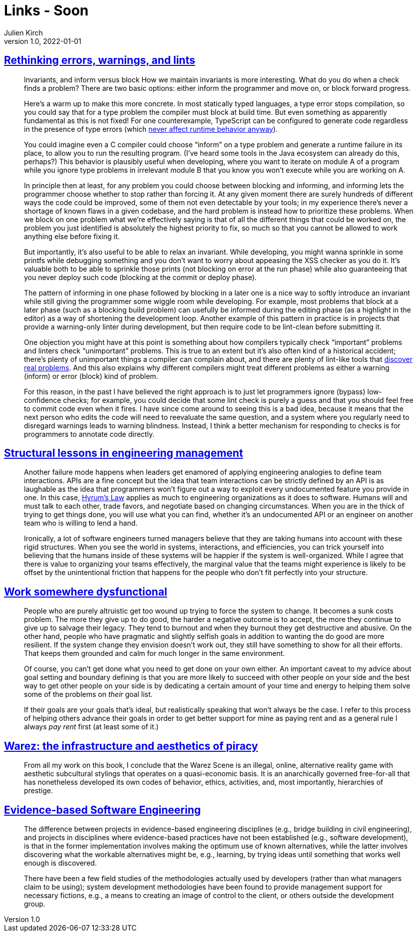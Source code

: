 = Links - Soon
Julien Kirch
v1.0, 2022-01-01
:article_lang: en
:figure-caption!:
:article_description:

== link:http://neugierig.org/software/blog/2016/04/typescript-types.html[Rethinking errors, warnings, and lints]

[quote]
____
Invariants, and inform versus block
How we maintain invariants is more interesting. What do you do when a check finds a problem? There are two basic options: either inform the programmer and move on, or block forward progress.

Here's a warm up to make this more concrete. In most statically typed languages, a type error stops compilation, so you could say that for a type problem the compiler must block at build time. But even something as apparently fundamental as this is not fixed! For one counterexample, TypeScript can be configured to generate code regardless in the presence of type errors (which link:http://neugierig.org/software/blog/2016/04/typescript-types.html[never affect runtime behavior anyway]).

You could imagine even a C compiler could choose "`inform`" on a type problem and generate a runtime failure in its place, to allow you to run the resulting program. (I've heard some tools in the Java ecosystem can already do this, perhaps?) This behavior is plausibly useful when developing, where you want to iterate on module A of a program while you ignore type problems in irrelevant module B that you know you won't execute while you are working on A.

In principle then at least, for any problem you could choose between blocking and informing, and informing lets the programmer choose whether to stop rather than forcing it. At any given moment there are surely hundreds of different ways the code could be improved, some of them not even detectable by your tools; in my experience there's never a shortage of known flaws in a given codebase, and the hard problem is instead how to prioritize these problems. When we block on one problem what we're effectively saying is that of all the different things that could be worked on, the problem you just identified is absolutely the highest priority to fix, so much so that you cannot be allowed to work anything else before fixing it.
____

[quote]
____
But importantly, it's also useful to be able to relax an invariant. While developing, you might wanna sprinkle in some printfs while debugging something and you don't want to worry about appeasing the XSS checker as you do it. It's valuable both to be able to sprinkle those prints (not blocking on error at the run phase) while also guaranteeing that you never deploy such code (blocking at the commit or deploy phase).

The pattern of informing in one phase followed by blocking in a later one is a nice way to softly introduce an invariant while still giving the programmer some wiggle room while developing. For example, most problems that block at a later phase (such as a blocking build problem) can usefully be informed during the editing phase (as a highlight in the editor) as a way of shortening the development loop. Another example of this pattern in practice is in projects that provide a warning-only linter during development, but then require code to be lint-clean before submitting it.
____

[quote]
____
One objection you might have at this point is something about how compilers typically check "`important`" problems and linters check "`unimportant`" problems. This is true to an extent but it's also often kind of a historical accident; there's plenty of unimportant things a compiler can complain about, and there are plenty of lint-like tools that link:https://errorprone.info/bugpatterns[discover real problems]. And this also explains why different compilers might treat different problems as either a warning (inform) or error (block) kind of problem.
____

[quote]
____
For this reason, in the past I have believed the right approach is to just let programmers ignore (bypass) low-confidence checks; for example, you could decide that some lint check is purely a guess and that you should feel free to commit code even when it fires. I have since come around to seeing this is a bad idea, because it means that the next person who edits the code will need to reevaluate the same question, and a system where you regularly need to disregard warnings leads to warning blindness. Instead, I think a better mechanism for responding to checks is for programmers to annotate code directly.
____

== link:https://skamille.medium.com/structural-lessons-in-engineering-management-f32b5ffaa1aa[Structural lessons in engineering management]

[quote]
____
Another failure mode happens when leaders get enamored of applying engineering analogies to define team interactions. APIs are a fine concept but the idea that team interactions can be strictly defined by an API is as laughable as the idea that programmers won't figure out a way to exploit every undocumented feature you provide in one. In this case, link:https://www.hyrumslaw.com/[Hyrum's Law] applies as much to engineering organizations as it does to software. Humans will and must talk to each other, trade favors, and negotiate based on changing circumstances. When you are in the thick of trying to get things done, you will use what you can find, whether it's an undocumented API or an engineer on another team who is willing to lend a hand.

Ironically, a lot of software engineers turned managers believe that they are taking humans into account with these rigid structures. When you see the world in systems, interactions, and efficiencies, you can trick yourself into believing that the humans inside of these systems will be happier if the system is well-organized. While I agree that there is value to organizing your teams effectively, the marginal value that the teams might experience is likely to be offset by the unintentional friction that happens for the people who don't fit perfectly into your structure.
____

== link:https://bellmar.medium.com/work-somewhere-dysfunctional-54fe5793b7a5[Work somewhere dysfunctional]

[quote]
____
People who are purely altruistic get too wound up trying to force the system to change. It becomes a sunk costs problem. The more they give up to do good, the harder a negative outcome is to accept, the more they continue to give up to salvage their legacy. They tend to burnout and when they burnout they get destructive and abusive.
On the other hand, people who have pragmatic and slightly selfish goals in addition to wanting the do good are more resilient. If the system change they envision doesn't work out, they still have something to show for all their efforts. That keeps them grounded and calm for much longer in the same environment.
____

[quote]
____
Of course, you can't get done what you need to get done on your own either. An important caveat to my advice about goal setting and boundary defining is that you are more likely to succeed with other people on your side and the best way to get other people on your side is by dedicating a certain amount of your time and energy to helping them solve some of the problems on _their_ goal list.

If their goals are your goals that's ideal, but realistically speaking that won't always be the case. I refer to this process of helping others advance their goals in order to get better support for mine as paying rent and as a general rule I always _pay rent_ first (at least some of it.)
____

== link:https://punctumbooks.com/titles/warez-the-infrastructure-and-aesthetics-of-piracy/[Warez: the infrastructure and aesthetics of piracy]

[quote]
____
From all my work on this book, I conclude that the Warez Scene is an illegal, online, alternative reality game with aesthetic subcultural stylings that operates on a quasi-economic basis. It is an anarchically governed free-for-all that has nonetheless developed its own codes of behavior, ethics, activities, and, most importantly, hierarchies of prestige.
____

== link:http://www.knosof.co.uk/ESEUR/[Evidence-based Software Engineering]

[quote]
____
The difference between projects in evidence-based engineering disciplines (e.g., bridge building in civil engineering), and projects in disciplines where evidence-based practices have not been established (e.g., software development), is that in the former implementation involves making the optimum use of known alternatives, while the latter involves discovering what the workable alternatives might be, e.g., learning, by trying ideas until something that works well enough is discovered.
____


[quote]
____
There have been a few field studies of the methodologies actually used by developers (rather than what managers claim to be using); system development methodologies have been found to provide management support for necessary fictions, e.g., a means to creating an image of control to the client, or others outside the development group.
____
